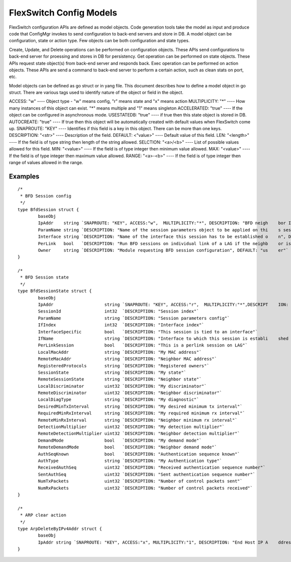 FlexSwitch Config Models
========================
FlexSwitch configuration APIs are defined as model objects. Code generation tools take the model as input and produce code that ConfigMgr invokes to send configuration to back-end servers and store in DB.
A model object can be configuration, state or action type. Few objects can be both configuration and state types.

Create, Update, and Delete operations can be performed on configuration objects. These APIs send configurations to back-end server for proessing and stores in DB for persistency.
Get operation can be performed on state objects. These APIs request state object(s) from back-end server and responds back.
Exec operation can be performed on action objects. These APIs are send a command to back-end server to perform a certain action, such as clean stats on port, etc.

Model objects can be defined as go struct or in yang file. This document describes how to define a model object in go struct.
There are various tags used to identify nature of the object or field in the object.

ACCESS: "w"          ---- Object type - "w" means config, "r" means state and "x" means action
MULTIPLICITY: "*"    ---- How many instances of this object can exist. "*" means multiple and "1" means singleton
ACCELERATED: "true"  ---- If the object can be configured in asynchronous mode.
USESTATEDB: "true"   ---- if true then this state object is stored in DB.
AUTOCREATE: "true"   ---- If true then this object will be automatically created with default values when FlexSwitch come up.
SNAPROUTE: "KEY"     ---- Identifies if this field is a key in this object. There can be more than one keys.
DESCRIPTION: "<str>" ---- Description of the field.
DEFAULT: <"value>"   ---- Default value of this field.
LEN: "<length>"      ---- If the field is of type string then length of the string allowed.
SELCTION: "<a>/<b>"  ---- List of possible values allowed for this field.
MIN: "<value>"       ---- If the field is of type integer then minimum value allowed.
MAX: "<value>"       ---- If the field is of type integer then maximum value allowed.
RANGE: "<a>-<b>"     ---- If the field is of type integer then range of values allowed in the range.


Examples
--------

::

 /*
  * BFD Session config
  */
 type BfdSession struct {
         baseObj
         IpAddr    string `SNAPROUTE: "KEY", ACCESS:"w",  MULTIPLICITY:"*", DESCRIPTION: "BFD neigh    bor IP address"`
         ParamName string `DESCRIPTION: "Name of the session parameters object to be applied on thi    s session", DEFAULT: "default"`
         Interface string `DESCRIPTION: "Name of the interface this session has to be established o    n", DEFAULT: "None"`
         PerLink   bool   `DESCRIPTION: "Run BFD sessions on individual link of a LAG if the neighb    or is reachable through LAG", DEFAULT: "false"`
         Owner     string `DESCRIPTION: "Module requesting BFD session configuration", DEFAULT: "us    er"`
 }
 
 /*
  * BFD Session state
  */
 type BfdSessionState struct {
         baseObj
         IpAddr                    string `SNAPROUTE: "KEY", ACCESS:"r",  MULTIPLICITY:"*",DESCRIPT    ION: "Neighbor IP address"`
         SessionId                 int32  `DESCRIPTION: "Session index"`
         ParamName                 string `DESCRIPTION: "Session parameters config"`
         IfIndex                   int32  `DESCRIPTION: "Interface index"`
         InterfaceSpecific         bool   `DESCRIPTION: "This session is tied to an interface"`
         IfName                    string `DESCRIPTION: "Interface to which this session is establi    shed on"`
         PerLinkSession            bool   `DESCRIPTION: "This is a perlink session on LAG"`
         LocalMacAddr              string `DESCRIPTION: "My MAC address"`
         RemoteMacAddr             string `DESCRIPTION: "Neighbor MAC address"`
         RegisteredProtocols       string `DESCRIPTION: "Registered owners"`
         SessionState              string `DESCRIPTION: "My state"`
         RemoteSessionState        string `DESCRIPTION: "Neighbor state"`
         LocalDiscriminator        uint32 `DESCRIPTION: "My discriminator"`
         RemoteDiscriminator       uint32 `DESCRIPTION: "Neighbor discriminator"`
         LocalDiagType             string `DESCRIPTION: "My diagnostic"`
         DesiredMinTxInterval      string `DESCRIPTION: "My desired minimum tx interval"`
         RequiredMinRxInterval     string `DESCRIPTION: "My required minimum rx interval"`
         RemoteMinRxInterval       string `DESCRIPTION: "Neighbor minimum rx interval"`
         DetectionMultiplier       uint32 `DESCRIPTION: "My detection multiplier"`
         RemoteDetectionMultiplier uint32 `DESCRIPTION: "Neighbor detection multiplier"`
         DemandMode                bool   `DESCRIPTION: "My demand mode"`
         RemoteDemandMode          bool   `DESCRIPTION: "Neighbor demand mode"`
         AuthSeqKnown              bool   `DESCRIPTION: "Authentication sequence known"`
         AuthType                  string `DESCRIPTION: "My Authentication type"`
         ReceivedAuthSeq           uint32 `DESCRIPTION: "Received authentication sequence number"`
         SentAuthSeq               uint32 `DESCRIPTION: "Sent authentication sequence number"`
         NumTxPackets              uint32 `DESCRIPTION: "Number of control packets sent"`
         NumRxPackets              uint32 `DESCRIPTION: "Number of control packets received"`
 }

 /*
  * ARP clear action
  */
 type ArpDeleteByIPv4Addr struct {
         baseObj
         IpAddr string `SNAPROUTE: "KEY", ACCESS:"x", MULTIPLICITY:"1", DESCRIPTION: "End Host IP A    ddress for which corresponding Arp entry needed to be deleted"`
 }

